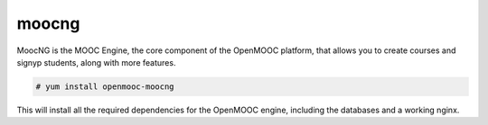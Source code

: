 moocng
======

MoocNG is the MOOC Engine, the core component of the OpenMOOC platform, that
allows you to create courses and signyp students, along with more features.

.. code-block:: none

    # yum install openmooc-moocng

This will install all the required dependencies for the OpenMOOC engine,
including the databases and a working nginx.
